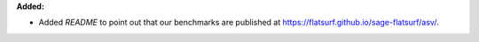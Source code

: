 **Added:**

* Added `README` to point out that our benchmarks are published at https://flatsurf.github.io/sage-flatsurf/asv/.
